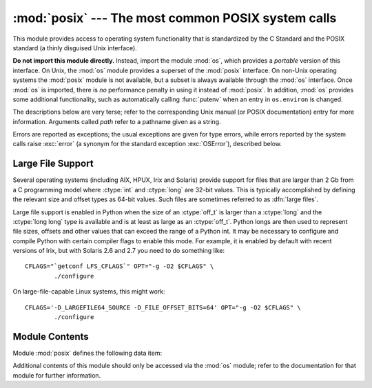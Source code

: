 
:mod:`posix` --- The most common POSIX system calls
===================================================

.. module:: posix
   :platform: Unix
   :synopsis: The most common POSIX system calls (normally used via module os).


This module provides access to operating system functionality that is
standardized by the C Standard and the POSIX standard (a thinly disguised Unix
interface).

.. index:: module: os

**Do not import this module directly.**  Instead, import the module :mod:`os`,
which provides a *portable* version of this interface.  On Unix, the :mod:`os`
module provides a superset of the :mod:`posix` interface.  On non-Unix operating
systems the :mod:`posix` module is not available, but a subset is always
available through the :mod:`os` interface.  Once :mod:`os` is imported, there is
*no* performance penalty in using it instead of :mod:`posix`.  In addition,
:mod:`os` provides some additional functionality, such as automatically calling
:func:`putenv` when an entry in ``os.environ`` is changed.

The descriptions below are very terse; refer to the corresponding Unix manual
(or POSIX documentation) entry for more information. Arguments called *path*
refer to a pathname given as a string.

Errors are reported as exceptions; the usual exceptions are given for type
errors, while errors reported by the system calls raise :exc:`error` (a synonym
for the standard exception :exc:`OSError`), described below.


.. _posix-large-files:

Large File Support
------------------

.. index::
   single: large files
   single: file; large files

.. sectionauthor:: Steve Clift <clift@mail.anacapa.net>


Several operating systems (including AIX, HPUX, Irix and Solaris) provide
support for files that are larger than 2 Gb from a C programming model where
:ctype:`int` and :ctype:`long` are 32-bit values. This is typically accomplished
by defining the relevant size and offset types as 64-bit values. Such files are
sometimes referred to as :dfn:`large files`.

Large file support is enabled in Python when the size of an :ctype:`off_t` is
larger than a :ctype:`long` and the :ctype:`long long` type is available and is
at least as large as an :ctype:`off_t`. Python longs are then used to represent
file sizes, offsets and other values that can exceed the range of a Python int.
It may be necessary to configure and compile Python with certain compiler flags
to enable this mode. For example, it is enabled by default with recent versions
of Irix, but with Solaris 2.6 and 2.7 you need to do something like::

   CFLAGS="`getconf LFS_CFLAGS`" OPT="-g -O2 $CFLAGS" \
           ./configure

On large-file-capable Linux systems, this might work::

   CFLAGS='-D_LARGEFILE64_SOURCE -D_FILE_OFFSET_BITS=64' OPT="-g -O2 $CFLAGS" \
           ./configure


.. _posix-contents:

Module Contents
---------------

Module :mod:`posix` defines the following data item:


.. data:: environ

   A dictionary representing the string environment at the time the interpreter was
   started. For example, ``environ['HOME']`` is the pathname of your home
   directory, equivalent to ``getenv("HOME")`` in C.

   Modifying this dictionary does not affect the string environment passed on by
   :func:`execv`, :func:`popen` or :func:`system`; if you need to change the
   environment, pass ``environ`` to :func:`execve` or add variable assignments and
   export statements to the command string for :func:`system` or :func:`popen`.

   .. note::

      The :mod:`os` module provides an alternate implementation of ``environ`` which
      updates the environment on modification.  Note also that updating ``os.environ``
      will render this dictionary obsolete.  Use of the :mod:`os` module version of
      this is recommended over direct access to the :mod:`posix` module.

Additional contents of this module should only be accessed via the :mod:`os`
module; refer to the documentation for that module for further information.

